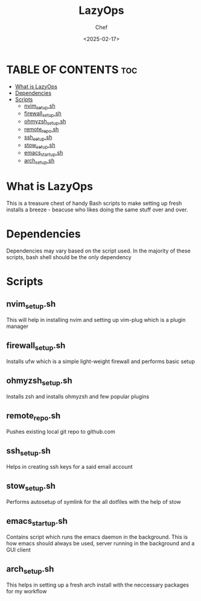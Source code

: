 #+TITLE: LazyOps
#+AUTHOR: Chef
#+DATE: <2025-02-17>
#+DESCRIPTION: contains useful bash scripts which can automate little setup stuffs


* TABLE OF CONTENTS :toc:
- [[#what-is-lazyops][What is LazyOps]]
- [[#dependencies][Dependencies]]
- [[#scripts][Scripts]]
  - [[#nvim_setupsh][nvim_setup.sh]]
  - [[#firewall_setupsh][firewall_setup.sh]]
  - [[#ohmyzsh_setupsh][ohmyzsh_setup.sh]]
  - [[#remote_reposh][remote_repo.sh]]
  - [[#ssh_setupsh][ssh_setup.sh]]
  - [[#stow_setupsh][stow_setup.sh]]
  - [[#emacs_startupsh][emacs_startup.sh]]
  - [[#arch_setupsh][arch_setup.sh]]

* What is LazyOps
This is a treasure chest of handy Bash scripts to make setting up fresh installs a breeze - beacuse who likes doing the same stuff over and over.

* Dependencies
Dependencies may vary based on the script used. In the majority of these scripts, bash shell should be the only dependency

* Scripts
** nvim_setup.sh
This will help in installing nvim and setting up vim-plug which is a plugin manager

** firewall_setup.sh
Installs ufw which is a simple light-weight firewall and performs basic setup

** ohmyzsh_setup.sh
Installs zsh and installs ohmyzsh and few popular plugins

** remote_repo.sh
Pushes existing local git repo to github.com

** ssh_setup.sh
Helps in creating ssh keys for a said email account

** stow_setup.sh
Performs autosetup of symlink for the all dotfiles with the help of stow

** emacs_startup.sh
Contains script which runs the emacs daemon in the background. This is how emacs should always be used, server running in the background and a GUI client

** arch_setup.sh
This helps in setting up a fresh arch install with the neccessary packages for my workflow
